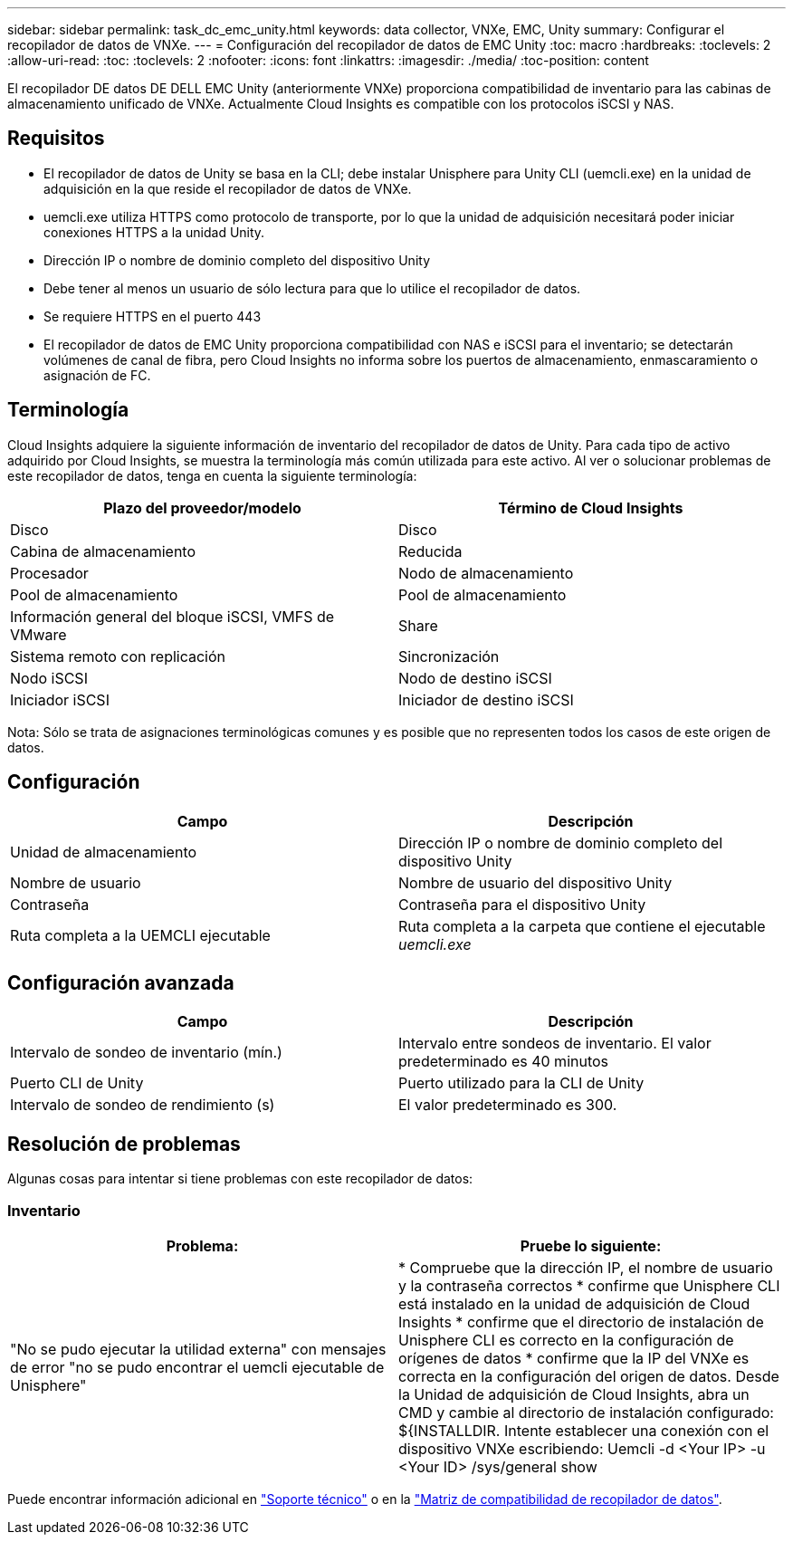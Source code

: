 ---
sidebar: sidebar 
permalink: task_dc_emc_unity.html 
keywords: data collector, VNXe, EMC, Unity 
summary: Configurar el recopilador de datos de VNXe. 
---
= Configuración del recopilador de datos de EMC Unity
:toc: macro
:hardbreaks:
:toclevels: 2
:allow-uri-read: 
:toc: 
:toclevels: 2
:nofooter: 
:icons: font
:linkattrs: 
:imagesdir: ./media/
:toc-position: content


[role="lead"]
El recopilador DE datos DE DELL EMC Unity (anteriormente VNXe) proporciona compatibilidad de inventario para las cabinas de almacenamiento unificado de VNXe. Actualmente Cloud Insights es compatible con los protocolos iSCSI y NAS.



== Requisitos

* El recopilador de datos de Unity se basa en la CLI; debe instalar Unisphere para Unity CLI (uemcli.exe) en la unidad de adquisición en la que reside el recopilador de datos de VNXe.
* uemcli.exe utiliza HTTPS como protocolo de transporte, por lo que la unidad de adquisición necesitará poder iniciar conexiones HTTPS a la unidad Unity.
* Dirección IP o nombre de dominio completo del dispositivo Unity
* Debe tener al menos un usuario de sólo lectura para que lo utilice el recopilador de datos.
* Se requiere HTTPS en el puerto 443
* El recopilador de datos de EMC Unity proporciona compatibilidad con NAS e iSCSI para el inventario; se detectarán volúmenes de canal de fibra, pero Cloud Insights no informa sobre los puertos de almacenamiento, enmascaramiento o asignación de FC.




== Terminología

Cloud Insights adquiere la siguiente información de inventario del recopilador de datos de Unity. Para cada tipo de activo adquirido por Cloud Insights, se muestra la terminología más común utilizada para este activo. Al ver o solucionar problemas de este recopilador de datos, tenga en cuenta la siguiente terminología:

[cols="2*"]
|===
| Plazo del proveedor/modelo | Término de Cloud Insights 


| Disco | Disco 


| Cabina de almacenamiento | Reducida 


| Procesador | Nodo de almacenamiento 


| Pool de almacenamiento | Pool de almacenamiento 


| Información general del bloque iSCSI, VMFS de VMware | Share 


| Sistema remoto con replicación | Sincronización 


| Nodo iSCSI | Nodo de destino iSCSI 


| Iniciador iSCSI | Iniciador de destino iSCSI 
|===
Nota: Sólo se trata de asignaciones terminológicas comunes y es posible que no representen todos los casos de este origen de datos.



== Configuración

[cols="2*"]
|===
| Campo | Descripción 


| Unidad de almacenamiento | Dirección IP o nombre de dominio completo del dispositivo Unity 


| Nombre de usuario | Nombre de usuario del dispositivo Unity 


| Contraseña | Contraseña para el dispositivo Unity 


| Ruta completa a la UEMCLI ejecutable | Ruta completa a la carpeta que contiene el ejecutable _uemcli.exe_ 
|===


== Configuración avanzada

[cols="2*"]
|===
| Campo | Descripción 


| Intervalo de sondeo de inventario (mín.) | Intervalo entre sondeos de inventario. El valor predeterminado es 40 minutos 


| Puerto CLI de Unity | Puerto utilizado para la CLI de Unity 


| Intervalo de sondeo de rendimiento (s) | El valor predeterminado es 300. 
|===


== Resolución de problemas

Algunas cosas para intentar si tiene problemas con este recopilador de datos:



=== Inventario

[cols="2*"]
|===
| Problema: | Pruebe lo siguiente: 


| "No se pudo ejecutar la utilidad externa" con mensajes de error "no se pudo encontrar el uemcli ejecutable de Unisphere" | * Compruebe que la dirección IP, el nombre de usuario y la contraseña correctos * confirme que Unisphere CLI está instalado en la unidad de adquisición de Cloud Insights * confirme que el directorio de instalación de Unisphere CLI es correcto en la configuración de orígenes de datos * confirme que la IP del VNXe es correcta en la configuración del origen de datos. Desde la Unidad de adquisición de Cloud Insights, abra un CMD y cambie al directorio de instalación configurado: ${INSTALLDIR. Intente establecer una conexión con el dispositivo VNXe escribiendo: Uemcli -d <Your IP> -u <Your ID> /sys/general show 
|===
Puede encontrar información adicional en link:concept_requesting_support.html["Soporte técnico"] o en la link:reference_data_collector_support_matrix.html["Matriz de compatibilidad de recopilador de datos"].
